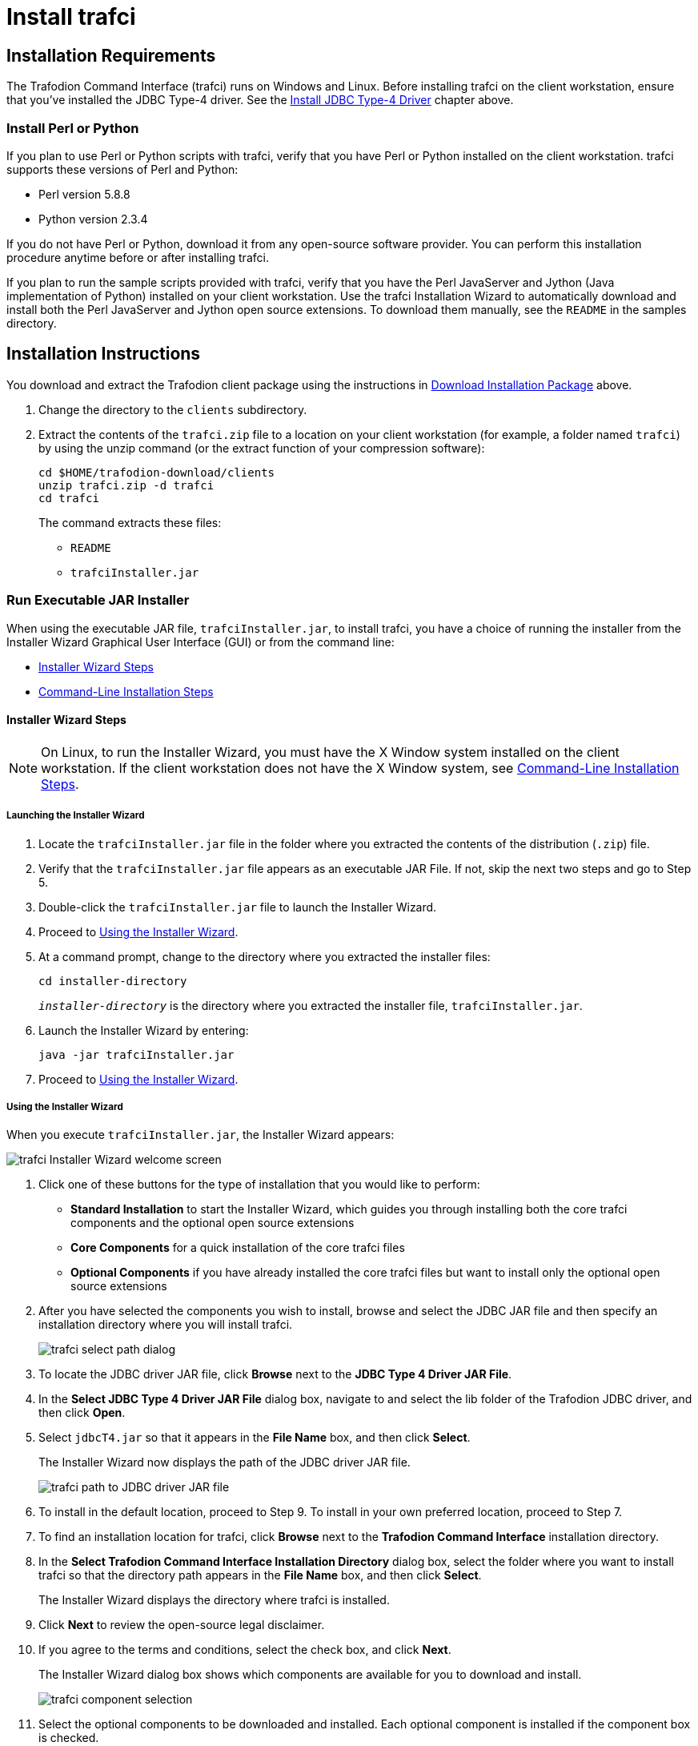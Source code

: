 ////
/**
 *@@@ START COPYRIGHT @@@
 * Licensed to the Apache Software Foundation (ASF) under one
 * or more contributor license agreements.  See the NOTICE file
 * distributed with this work for additional information
 * regarding copyright ownership.  The ASF licenses this file
 * to you under the Apache License, Version 2.0 (the
 * "License"); you may not use this file except in compliance
 * with the License.  You may obtain a copy of the License at
 *
 *     http://www.apache.org/licenses/LICENSE-2.0
 *
 * Unless required by applicable law or agreed to in writing, software
 * distributed under the License is distributed on an "AS IS" BASIS,
 * WITHOUT WARRANTIES OR CONDITIONS OF ANY KIND, either express or implied.
 * See the License for the specific language governing permissions and
 * limitations under the License.
 * @@@ END COPYRIGHT @@@
 */
////

[[trafci]]
= Install trafci

[[trafci-installation-requirements]]
== Installation Requirements

The Trafodion Command Interface (trafci) runs on Windows and Linux. Before installing trafci on the client workstation, 
ensure that you've installed the JDBC Type-4 driver. See the <<jdbct4, Install JDBC Type-4 Driver>> chapter above.

[[trafci_perl_python]]
=== Install Perl or Python

If you plan to use Perl or Python scripts with trafci, verify that you have Perl or Python installed on the client workstation. trafci supports
these versions of Perl and Python:

* Perl version 5.8.8
* Python version 2.3.4

If you do not have Perl or Python, download it from any open-source software provider. You can perform this installation procedure anytime
before or after installing trafci.

If you plan to run the sample scripts provided with trafci, verify that you have the Perl JavaServer and Jython (Java implementation of Python)
installed on your client workstation. Use the trafci Installation Wizard to automatically download and install both the Perl JavaServer and
Jython open source extensions. To download them manually, see the `README` in the samples directory.

<<<
[[trafci-installation-instructions]]
== Installation Instructions

You download and extract the Trafodion client package using the instructions in <<introduction-download, Download Installation Package>> above.

1.  Change the directory to the `clients` subdirectory.

2.  Extract the contents of the `trafci.zip` file to a location on your client workstation (for example, a folder named `trafci`) by
using the unzip command (or the extract function of your compression software):
+
```
cd $HOME/trafodion-download/clients
unzip trafci.zip -d trafci
cd trafci
```
+
The command extracts these files:
+
* `README`
* `trafciInstaller.jar`

[[trafci-run-installer]]
=== Run Executable JAR Installer

When using the executable JAR file, `trafciInstaller.jar`, to install trafci, you have a choice of running the installer from the Installer
Wizard Graphical User Interface (GUI) or from the command line:

* <<trafci-wizard-install, Installer Wizard Steps>>
* <<trafci-cmd-install, Command-Line Installation Steps>>

[[trafci-wizard-install]]
==== Installer Wizard Steps

NOTE: On Linux, to run the Installer Wizard, you must have the X Window system installed on the client workstation. If the client workstation
does not have the X Window system, see <<trafci-cmd-install, Command-Line Installation Steps>>.

<<<
===== Launching the Installer Wizard

1.  Locate the `trafciInstaller.jar` file in the folder where you extracted the contents of the distribution (`.zip`) file.
2.  Verify that the `trafciInstaller.jar` file appears as an executable JAR File. If not, skip the next two steps and go to Step 5.
3.  Double-click the `trafciInstaller.jar` file to launch the Installer Wizard.
4.  Proceed to <<trafci-using-wizard, Using the Installer Wizard>>.
5.  At a command prompt, change to the directory where you extracted the installer files:
+
```
cd installer-directory
```
+
`_installer-directory_` is the directory where you extracted the installer file, `trafciInstaller.jar`.

6.  Launch the Installer Wizard by entering:
+
```
java -jar trafciInstaller.jar
```

7.  Proceed to <<trafci-using-wizard, Using the Installer Wizard>>.

[[trafci-using-wizard]]
===== Using the Installer Wizard

When you execute `trafciInstaller.jar`, the Installer Wizard appears:

image:{images}/InstallerWizardWelcome.jpg[trafci Installer Wizard welcome screen]

1.  Click one of these buttons for the type of installation that you would like to perform:
* *Standard Installation* to start the Installer Wizard, which guides you through installing both the core trafci components and the optional open
source extensions
* *Core Components* for a quick installation of the core trafci files
* *Optional Components* if you have already installed the core trafci files but want to install only the optional open source extensions

2.  After you have selected the components you wish to install, browse and select the JDBC JAR file and then specify an installation directory
where you will install trafci.
+
image:{images}/InstallerWizardPaths.jpg[trafci select path dialog]

3.  To locate the JDBC driver JAR file, click *Browse* next to the *JDBC Type 4 Driver JAR File*.
4.  In the *Select JDBC Type 4 Driver JAR File* dialog box, navigate to and select the lib folder of the Trafodion JDBC driver, and then click *Open*.
5.  Select `jdbcT4.jar` so that it appears in the *File Name* box, and then click *Select*. 
+
The Installer Wizard now displays the path of the JDBC driver JAR file.
+
image:{images}/JDBC_JAR_Path.jpg[trafci path to JDBC driver JAR file]
6.  To install in the default location, proceed to Step 9. To install in your own preferred location, proceed to Step 7.

7.  To find an installation location for trafci, click *Browse* next to the *Trafodion Command Interface* installation directory.
8.  In the *Select Trafodion Command Interface Installation Directory* dialog box, select the folder where you want to install trafci so that
the directory path appears in the *File Name* box, and then click *Select*.
+
The Installer Wizard displays the directory where trafci is installed.

9.  Click *Next* to review the open-source legal disclaimer.
10.  If you agree to the terms and conditions, select the check box, and click *Next*.
+
The Installer Wizard dialog box shows which components are available for you to download and install.
+
image:{images}/OptionalComponents.jpg[trafci component selection]

11.  Select the optional components to be downloaded and installed. Each optional component is installed if the component box is checked.
+
If you want to change the download URL for the extensions, click *Edit URL*, and this dialog box appears:
+
image:{images}/PerlJavaServerURL.jpg[trafci edit download URL]
+
Type a new path, and click *OK*.
+
NOTE: Perl and Python must be installed for the respective extensions to work.

12.  If you do not require a proxy server, proceed to Step 15.
13.  If you require a proxy server, select *Use the following proxy settings* and enter the proxy server and port for downloading the open
source extensions.
+
image:{images}/ProxySettings.jpg[trafci proxy settings]
14.  Click *Detect Proxy Server(s)* to try to auto-detect your proxy settings. If trafci detects one or more proxy servers, it displays
them in a drop-down menu next to the *Detect Proxy Server(s)* button.
15.  Click *Install* to start the installation.

16.  After the core trafci files are installed, the *Installation Status* dialog box appears indicating how many files were extracted to the
installation directory:
+
image:{images}/Extracted_Files.jpg[trafci extracted files]
+
Click *OK* to continue the installation.
17.  If you chose to install the optional components, the installer attempts to download and install them. The progress bar indicates the
download progress of each file. In addition, an installation log provides details about the status of the download and installation of
the components.
+
image:{images}/InstallComplete.jpg[trafci installation complete]
18.  After all trafci files are installed, the Installer Wizard completes.
19.  Click *Exit*.

<<<
[[trafci-cmd-install]]
==== Command-Line Installation Steps

1.  At a command prompt, change to the directory where you extracted the contents of the distribution (.zip) file:
+
```
cd installer-directory
```
+
`_installer-directory_` is the directory where you extracted the installer files.
+
*Example*
+
```
$ cd $HOME/trafodion-download/clients/trafci
$ ls
README  trafciInstaller.jar
```

2.  Before launching the command-line installer, see the command options below:
+
```
java -jar trafciInstaller.jar -help
Usage: java -jar <installer jar> [ -help] | <-cm|-silent>
   [-jdbcFile <jdbc filename>] [-installDir <install dir>] ]
```
+
The `-silent` option installs the client without prompting you for options.
+
```
java -jar trafciInstaller.jar -silent -jdbcFile "C:\JDBC\lib\jdbcT4.jar" -installDir C:\TRAFCI
```
+
_-jdbcFile_ and _-installDir_ are optional parameters. If you do not specify those parameters, you will be prompted to enter them during
installation.

3.  Launch the command-line installer by entering this command:
+
```
java -jar trafciInstaller.jar cm
```
+
The command-line installer starts and prompts you to enter the type of installation:
+
```
/home/myname/trafcitemp>java -jar trafciInstaller.jar cm
********************************************************************
****                                                              **
**** Welcome to Trafodion Command Interface Installer             **
****                                                              **
**** NOTE: The installer requires a the JDBC Type 4               **
****       Driver to be installed a on your workstation.          **
********************************************************************
Type Y for a standard installation, or N for optional components only.

Standard Installation [Y]:
```
+
* For a standard installation, type *Y* and press *Enter*.
* To install the optional components only, type *N*, press *Enter*, and proceed to Step 7.
+
NOTE: All items in square brackets are default values. Press Enter to accept the default value.

4.  Enter the full directory path and file name of the JDBC driver JAR file, `jdbcT4.jar`, which is located in the JDBC driver lib directory:
+
```
JDBC Type 4 Driver JAR File
--------------------------------
Enter the location and file name:
```
5.  Enter an existing directory where you would like to install trafci:
+
```
Trafodion Command Interface
--------------------------------
Enter the installation directory:
```
+
The installation status appears, indicating how many files are installed in the installation directory:
+
```
Extracted 18 files from the
/home/myname/trafcitemp/trafciInstaller.jar archive into the
/usr/local/trafci directory.
Core TRAFCI files installed.
Do you want to install the optional components? [Y]:
```

6.  If you do not wish to download and install the optional components, type *N* at the prompt and press Enter, and your installation
is complete. Otherwise, type *Y*, press *Enter*, and proceed through the remainder of the installation.
+
<<<

7.  Type *Y* and press *Enter* if you agree to the terms. If you are doing an optional install only, you are prompted to enter a valid trafci
installation directory:
+
```
Do you agree to these terms? (Y or N): Y

Enter your installation directory:
```

8.  If you do not require a proxy server, type *N*, press *Enter*, and proceed to Step 10. Otherwise, type *Y*, press *Enter*,
and proceed to Step 9.
+
```
Use a proxy server? [N]:
```

9.  When prompted to auto-detect proxy servers, type *Y* and press *Enter* to direct trafci to detect your proxy settings.
If trafci finds proxy servers, it displays them. If you type *N* and press *Enter*, trafci prompts you to enter the proxy server and port:
+
```
Use a proxy server? [Y]: Y
Attempt to auto-detect proxy server(s)? [Y]: N
Enter the proxy server (do not include the port): myproxyserver.com
Enter the proxy port: 8080
```

10.  You are prompted to select which optional components you wish to download and install. You can also change the download URL.
+
```
Install Perl JavaServer extensions? [Y]: Y

Perl JavaServer requires 3 files: Java.pm, JavaArray.pm, and JavaServer.jar
http://search.cpan.org/src/METZZO/Java-4.7/[URL of the folder which contains these files [http://search.cpan.org/src/METZZO/Java-4.7/]:]

Install Perl XML SAX Module? [Y]: Y

Perl SAX XML Module URL (PerlSAX.pm)

Install Jython, a Java implementation of Python? [Y]: Y

Jython URL (jython_installer-2.2.jar)
```

11.  The setup proceeds to download and install the optional open-source components. As each component is retrieved, dots (.) are printed to
indicate the progress of the download.
+
```
Downloading Perl JavaServer [1 of 3] - Java.pm
......................... 100%
Downloading Perl JavaServer [2 of 3] - JavaArray.pm1
......................... 100%
Downloading Perl JavaServer [3 of 3] - JavaServer.jar
......................... 100%
Successfully added settings.pl
Downloading Perl XML SAX Module [1 of 1] - PerlSAX.pm
......................... 100%
Downloading Jython [1 of 1] - jython_installer-2.2.jar
......................... 100%
Successfully Installed Jython. Successfully added settings.py
Trafodion Command Interface Installation Complete.
/home/myname/trafcitemp>
```

<<<
[[trafci-post-installation-instructions]]
== Post-Installation Instructions

=== Verify Installed Software Files

After downloading and running the installer file, verify that the trafci software files are installed in the correct locations:

[cols="15%l,20%l,65%",options="header"]
|===
| Folder       | Files               | Description
| bin          | trafci            |
|              | trafci.cmd        | Windows launch file.
|              | trafci.pl         | Perl wrapper script. _trafci-perl.pl_ is renamed _trafci.pl_. To run this script, see the
http://trafodion.incubator.apache.com/docs/command_interface/index.html[_Trafodion Command Interface Guide_].
|              | trafci.py         | Python wrapper script. trafci-python.py is renamed as trafci.py. To run this script, see the
http://trafodion.incubator.apache.com/docs/command_interface/index.html[_Trafodion Command Interface Guide_].
|              | trafci.sh         | Linux launch file.
|              | trafci-perl.pl    | Perl wrapper script. This script has been modified to invoke trafci.pl. This script is retained for backward compatibility.
|              | trafci-python.py  | Python wrapper script. This script has been modified to invoke trafci.py. This script is retained for backward compatibility.
| lib          | trafci.jar        | Product JAR file.
| lib/perl     | Session.pm        | Product file.
| lib/python   | Session.py        | Product file.
| samples      | README            | Readme file that describes how to use the sample scripts.
|              | arrayDML.pl       | Sample Perl program that executes DML statements and returns results in an array format.
|              | sample.pl         | Sample Perl program that supports multiple sessions in one script. 
|              | sample.sql        | Sample SQL script.
|              | sampleDDL.py      | Sample Python file that uses Jython to execute DDL statements.
|              | sampleDML.py      | Sample Python file that uses Jython to execute DML statements.
|              | sampleTables.pl   | Sample Perl file that lists all tables and respective row counts. The file accepts a wild-card argument on the command line.
|              | sampleTables.py   | Sample Python file that lists all tables and respective row counts. The file accepts a wild-card argument on the command line.
|===

<<<
== Test Launching trafci

Before launching trafci, make sure that you have set the Java path to the correct location. For more information, see:

* <<jdbct4-path-windows, Setting the PATH to a Supported Java Version on Windows>>
* <<jdbct4-path-linux, Setting the PATH to a Supported Java Version on Linux>>

If you did not set the Java path on your client workstation and you try to launch trafci, you might see the following error message appear
momentarily in the trafci window before the trafci window disappears:

```
'java' is not recognized as an internal or external command, operable program or batch file.
```

For information about setting up and using trafci, such as choosing the look and feel of the interface or presetting launch parameters, see the
http://trafodion.incubator.apache.com/docs/command_interface/index.html[Trafodion Command Interface Guide].

<<<
=== Windows Example

On Windows, do the following:

1. Go to the directory where you installed trafci. For example, `c:\Trafodion\Trafodion Command Interface`
2. Go to the `bin` directory
3. Invoke the `trafci.cmd` file.
4. Answer prompts.

```
cd "c:\Trafodion\Trafodion Command Interface"
cd bin
trafci.cmd
<screen is cleared>

Welcome to Apache Trafodion Command Interface
Copyright (c) 2015 Apache Software Foundation

Host Name/IP Address: trafodion.host.com:23400
User Name: usr
Password:


Connected to Trafodion

SQL> show schemas ;

Welcome to Apache Trafodion Command Interface
Copyright (c) 2015 Apache Software Foundation

Host Name/IP Address: 10.1.30.28:23400
User Name: usr
Password:


Connected to Trafodion

SQL>show schemas;

SCHEMA NAMES
--------------------------------------------------------------------------------
SEABASE   _MD_      _REPOS_   _LIBMGR_

SQL>
```

<<<
=== Linux Example

On Linux, do the following:

1. Go to the directory where you installed trafci. For example, `$HOME/trafci`
2. Go to the `bin` directory
3. Invoke the `trafci.sh` file.
4. Answer prompts.

```
$ cd $HOME/trafci/bin
$ . ./trafci.sh -h trafodion.home.com:23400 -u usr -p pwd

Welcome to Apache Trafodion Command Interface
Copyright (c) 2015 Apache Software Foundation

Connected to Trafodion

SQL>show schemas;

SCHEMA NAMES
--------------------------------------------------------------------------------
SEABASE   _MD_      _REPOS_   _LIBMGR_

SQL>
```

<<<
[[trafci-uninstall]]
== Uninstall trafci

If you used the executable JAR file, `trafciInstaller.jar`, to install trafci, delete the entire
folder/directory when you installed trafci.



